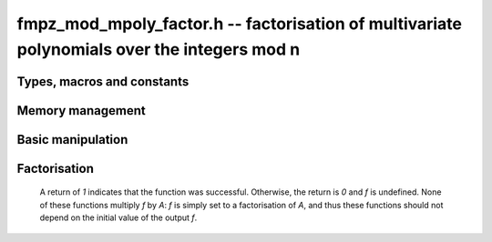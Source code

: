 .. _fmpz-mod-mpoly-factor:

**fmpz_mod_mpoly_factor.h** -- factorisation of multivariate polynomials over the integers mod n
======================================================================================

Types, macros and constants
-------------------------------------------------------------------------------

.. type:: fmpz_mod_mpoly_factor_struct

    A struct for holding a factored integer polynomial. There is a
    single constant and a product of bases to corresponding exponents.

.. type:: fmpz_mod_mpoly_factor_t

    An array of length 1 of ``fmpz_mod_mpoly_factor_struct``.


Memory management
--------------------------------------------------------------------------------


.. function:: void fmpz_mod_mpoly_factor_init(fmpz_mod_mpoly_factor_t f, const fmpz_mod_mpoly_ctx_t ctx)

    Initialise ``f``.

.. function:: void fmpz_mod_mpoly_factor_clear(fmpz_mod_mpoly_factor_t f, const fmpz_mod_mpoly_ctx_t ctx)

    Clear ``f``.


Basic manipulation
--------------------------------------------------------------------------------


.. function:: void fmpz_mod_mpoly_factor_swap(fmpz_mod_mpoly_factor_t f, fmpz_mod_mpoly_factor_t g, const fmpz_mod_mpoly_ctx_t ctx)

    Efficiently swap `f` and ``g``.

.. function:: slong fmpz_mod_mpoly_factor_length(const fmpz_mod_mpoly_factor_t f, const fmpz_mod_mpoly_ctx_t ctx)

    Return the length of the product in `f`.

.. function:: void fmpz_mod_mpoly_factor_get_constant_fmpz(fmpz_t c, const fmpz_mod_mpoly_factor_t f, const fmpz_mod_mpoly_ctx_t ctx)

    Set `c` to the constant of `f`.

.. function:: void fmpz_mod_mpoly_factor_get_base(fmpz_mod_mpoly_t B, const fmpz_mod_mpoly_factor_t f, slong i, const fmpz_mod_mpoly_ctx_t ctx)
              void fmpz_mod_mpoly_factor_swap_base(fmpz_mod_mpoly_t B, fmpz_mod_mpoly_factor_t f, slong i, const fmpz_mod_mpoly_ctx_t ctx)

    Set (resp. swap) ``B`` to (resp. with) the base of the term of index `i` in  `A`.

.. function:: slong fmpz_mod_mpoly_factor_get_exp_si(fmpz_mod_mpoly_factor_t f, slong i, const fmpz_mod_mpoly_ctx_t ctx)

    Return the exponent of the term of index `i` in `A`. It is assumed to fit an ``slong``.

.. function:: void fmpz_mod_mpoly_factor_sort(fmpz_mod_mpoly_factor_t f, const fmpz_mod_mpoly_ctx_t ctx)

    Sort the product of `f` first by exponent and then by base.


Factorisation
--------------------------------------------------------------------------------

    A return of `1` indicates that the function was successful. Otherwise,
    the return is `0` and `f` is undefined. None of these functions
    multiply `f` by `A`: `f` is simply set to a factorisation of `A`, and thus
    these functions should not depend on the initial value of the output `f`.

.. function:: int fmpz_mod_mpoly_factor_squarefree(fmpz_mod_mpoly_factor_t f, const fmpz_mod_mpoly_t A, const fmpz_mod_mpoly_ctx_t ctx)

    Set `f` to a factorization of `A` where the bases are primitive and
    pairwise relatively prime. If the product of all irreducible factors with
    a given exponent is desired, it is recommend to call :func:`fmpz_mod_mpoly_factor_sort`
    and then multiply the bases with the desired exponent.

.. function:: int fmpz_mod_mpoly_factor(fmpz_mod_mpoly_factor_t f, const fmpz_mod_mpoly_t A, const fmpz_mod_mpoly_ctx_t ctx)

    Set `f` to a factorization of `A` where the bases are irreducible.


